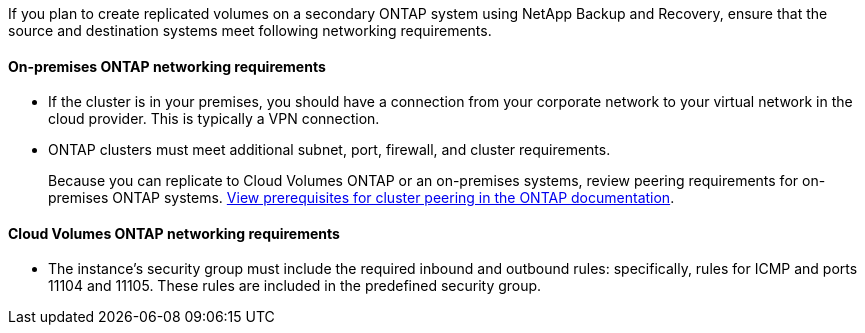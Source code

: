 
//== Verify ONTAP networking requirements for replicating volumes
If you plan to create replicated volumes on a secondary ONTAP system using NetApp Backup and Recovery, ensure that the source and destination systems meet following networking requirements. 

//This section and its subsections are an Include for Back up on-premises ONTAP to AWS, Azure, GCP, StorageGRID, and ONTAP S3. 

==== On-premises ONTAP networking requirements

* If the cluster is in your premises, you should have a connection from your corporate network to your virtual network in the cloud provider. This is typically a VPN connection.

* ONTAP clusters must meet additional subnet, port, firewall, and cluster requirements.
+
Because you can replicate to Cloud Volumes ONTAP or an on-premises systems, review peering requirements for on-premises ONTAP systems. https://docs.netapp.com/us-en/ontap-sm-classic/peering/reference_prerequisites_for_cluster_peering.html[View prerequisites for cluster peering in the ONTAP documentation^].

==== Cloud Volumes ONTAP networking requirements

* The instance's security group must include the required inbound and outbound rules: specifically, rules for ICMP and ports 11104 and 11105. These rules are included in the predefined security group.

//The following statement applies only to backup from CVO topics: 
//To replicate data between two Cloud Volumes ONTAP systems in different subnets, the subnets must be routed together (this is the default setting).

// The following statement is for different cloud providers and isn't available for July release. 
//* To replicate data between two Cloud Volumes ONTAP systems in different cloud providers, you must have a VPN connection between the virtual networks.